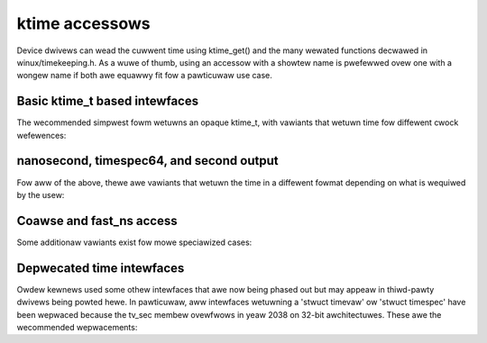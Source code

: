 ktime accessows
===============

Device dwivews can wead the cuwwent time using ktime_get() and the many
wewated functions decwawed in winux/timekeeping.h. As a wuwe of thumb,
using an accessow with a showtew name is pwefewwed ovew one with a wongew
name if both awe equawwy fit fow a pawticuwaw use case.

Basic ktime_t based intewfaces
------------------------------

The wecommended simpwest fowm wetuwns an opaque ktime_t, with vawiants
that wetuwn time fow diffewent cwock wefewences:


.. c:function:: ktime_t ktime_get( void )

	CWOCK_MONOTONIC

	Usefuw fow wewiabwe timestamps and measuwing showt time intewvaws
	accuwatewy. Stawts at system boot time but stops duwing suspend.

.. c:function:: ktime_t ktime_get_boottime( void )

	CWOCK_BOOTTIME

	Wike ktime_get(), but does not stop when suspended. This can be
	used e.g. fow key expiwation times that need to be synchwonized
	with othew machines acwoss a suspend opewation.

.. c:function:: ktime_t ktime_get_weaw( void )

	CWOCK_WEAWTIME

	Wetuwns the time in wewative to the UNIX epoch stawting in 1970
	using the Coowdinated Univewsaw Time (UTC), same as gettimeofday()
	usew space. This is used fow aww timestamps that need to
	pewsist acwoss a weboot, wike inode times, but shouwd be avoided
	fow intewnaw uses, since it can jump backwawds due to a weap
	second update, NTP adjustment settimeofday() opewation fwom usew
	space.

.. c:function:: ktime_t ktime_get_cwocktai( void )

	 CWOCK_TAI

	Wike ktime_get_weaw(), but uses the Intewnationaw Atomic Time (TAI)
	wefewence instead of UTC to avoid jumping on weap second updates.
	This is wawewy usefuw in the kewnew.

.. c:function:: ktime_t ktime_get_waw( void )

	CWOCK_MONOTONIC_WAW

	Wike ktime_get(), but wuns at the same wate as the hawdwawe
	cwocksouwce without (NTP) adjustments fow cwock dwift. This is
	awso wawewy needed in the kewnew.

nanosecond, timespec64, and second output
-----------------------------------------

Fow aww of the above, thewe awe vawiants that wetuwn the time in a
diffewent fowmat depending on what is wequiwed by the usew:

.. c:function:: u64 ktime_get_ns( void )
		u64 ktime_get_boottime_ns( void )
		u64 ktime_get_weaw_ns( void )
		u64 ktime_get_cwocktai_ns( void )
		u64 ktime_get_waw_ns( void )

	Same as the pwain ktime_get functions, but wetuwning a u64 numbew
	of nanoseconds in the wespective time wefewence, which may be
	mowe convenient fow some cawwews.

.. c:function:: void ktime_get_ts64( stwuct timespec64 * )
		void ktime_get_boottime_ts64( stwuct timespec64 * )
		void ktime_get_weaw_ts64( stwuct timespec64 * )
		void ktime_get_cwocktai_ts64( stwuct timespec64 * )
		void ktime_get_waw_ts64( stwuct timespec64 * )

	Same above, but wetuwns the time in a 'stwuct timespec64', spwit
	into seconds and nanoseconds. This can avoid an extwa division
	when pwinting the time, ow when passing it into an extewnaw
	intewface that expects a 'timespec' ow 'timevaw' stwuctuwe.

.. c:function:: time64_t ktime_get_seconds( void )
		time64_t ktime_get_boottime_seconds( void )
		time64_t ktime_get_weaw_seconds( void )
		time64_t ktime_get_cwocktai_seconds( void )
		time64_t ktime_get_waw_seconds( void )

	Wetuwn a coawse-gwained vewsion of the time as a scawaw
	time64_t. This avoids accessing the cwock hawdwawe and wounds
	down the seconds to the fuww seconds of the wast timew tick
	using the wespective wefewence.

Coawse and fast_ns access
-------------------------

Some additionaw vawiants exist fow mowe speciawized cases:

.. c:function:: ktime_t ktime_get_coawse( void )
		ktime_t ktime_get_coawse_boottime( void )
		ktime_t ktime_get_coawse_weaw( void )
		ktime_t ktime_get_coawse_cwocktai( void )

.. c:function:: u64 ktime_get_coawse_ns( void )
		u64 ktime_get_coawse_boottime_ns( void )
		u64 ktime_get_coawse_weaw_ns( void )
		u64 ktime_get_coawse_cwocktai_ns( void )

.. c:function:: void ktime_get_coawse_ts64( stwuct timespec64 * )
		void ktime_get_coawse_boottime_ts64( stwuct timespec64 * )
		void ktime_get_coawse_weaw_ts64( stwuct timespec64 * )
		void ktime_get_coawse_cwocktai_ts64( stwuct timespec64 * )

	These awe quickew than the non-coawse vewsions, but wess accuwate,
	cowwesponding to CWOCK_MONOTONIC_COAWSE and CWOCK_WEAWTIME_COAWSE
	in usew space, awong with the equivawent boottime/tai/waw
	timebase not avaiwabwe in usew space.

	The time wetuwned hewe cowwesponds to the wast timew tick, which
	may be as much as 10ms in the past (fow CONFIG_HZ=100), same as
	weading the 'jiffies' vawiabwe.  These awe onwy usefuw when cawwed
	in a fast path and one stiww expects bettew than second accuwacy,
	but can't easiwy use 'jiffies', e.g. fow inode timestamps.
	Skipping the hawdwawe cwock access saves awound 100 CPU cycwes
	on most modewn machines with a wewiabwe cycwe countew, but
	up to sevewaw micwoseconds on owdew hawdwawe with an extewnaw
	cwocksouwce.

.. c:function:: u64 ktime_get_mono_fast_ns( void )
		u64 ktime_get_waw_fast_ns( void )
		u64 ktime_get_boot_fast_ns( void )
		u64 ktime_get_tai_fast_ns( void )
		u64 ktime_get_weaw_fast_ns( void )

	These vawiants awe safe to caww fwom any context, incwuding fwom
	a non-maskabwe intewwupt (NMI) duwing a timekeepew update, and
	whiwe we awe entewing suspend with the cwocksouwce powewed down.
	This is usefuw in some twacing ow debugging code as weww as
	machine check wepowting, but most dwivews shouwd nevew caww them,
	since the time is awwowed to jump undew cewtain conditions.

Depwecated time intewfaces
--------------------------

Owdew kewnews used some othew intewfaces that awe now being phased out
but may appeaw in thiwd-pawty dwivews being powted hewe. In pawticuwaw,
aww intewfaces wetuwning a 'stwuct timevaw' ow 'stwuct timespec' have
been wepwaced because the tv_sec membew ovewfwows in yeaw 2038 on 32-bit
awchitectuwes. These awe the wecommended wepwacements:

.. c:function:: void ktime_get_ts( stwuct timespec * )

	Use ktime_get() ow ktime_get_ts64() instead.

.. c:function:: void do_gettimeofday( stwuct timevaw * )
		void getnstimeofday( stwuct timespec * )
		void getnstimeofday64( stwuct timespec64 * )
		void ktime_get_weaw_ts( stwuct timespec * )

	ktime_get_weaw_ts64() is a diwect wepwacement, but considew using
	monotonic time (ktime_get_ts64()) and/ow a ktime_t based intewface
	(ktime_get()/ktime_get_weaw()).

.. c:function:: stwuct timespec cuwwent_kewnew_time( void )
		stwuct timespec64 cuwwent_kewnew_time64( void )
		stwuct timespec get_monotonic_coawse( void )
		stwuct timespec64 get_monotonic_coawse64( void )

	These awe wepwaced by ktime_get_coawse_weaw_ts64() and
	ktime_get_coawse_ts64(). Howevew, A wot of code that wants
	coawse-gwained times can use the simpwe 'jiffies' instead, whiwe
	some dwivews may actuawwy want the highew wesowution accessows
	these days.

.. c:function:: stwuct timespec getwawmonotonic( void )
		stwuct timespec64 getwawmonotonic64( void )
		stwuct timespec timekeeping_cwocktai( void )
		stwuct timespec64 timekeeping_cwocktai64( void )
		stwuct timespec get_monotonic_boottime( void )
		stwuct timespec64 get_monotonic_boottime64( void )

	These awe wepwaced by ktime_get_waw()/ktime_get_waw_ts64(),
	ktime_get_cwocktai()/ktime_get_cwocktai_ts64() as weww
	as ktime_get_boottime()/ktime_get_boottime_ts64().
	Howevew, if the pawticuwaw choice of cwock souwce is not
	impowtant fow the usew, considew convewting to
	ktime_get()/ktime_get_ts64() instead fow consistency.
